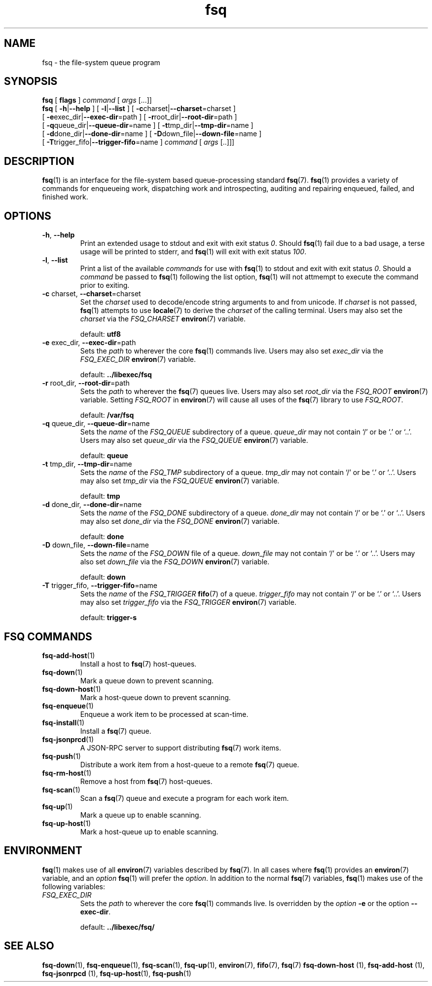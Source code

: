 .TH fsq 1 "2012-06-12" "Axial" "Axial System Commands Manual"
.SH NAME
fsq \- the file-system queue program
.SH SYNOPSIS
.B fsq
.BR "" "[ " flags " ]"
.IR command " [ " args " [...]]"
.br
.B fsq
.BR "" "[ " \-h | \-\-help " ]"
.BR "" "[ " \-l | \-\-list " ]"
.BR "" "[ " \-c charset| \-\-charset \=charset "" " ]"
.br
.BR "    " "[ " \-e exec_dir| \-\-exec\-dir \=path "" " ]"
.BR "" "[ " \-r root_dir| \-\-root\-dir \=path "" " ]"
.br
.BR "    " "[ " \-q queue_dir| \-\-queue\-dir \=name "" " ]"
.BR "" "[ " \-t tmp_dir| \-\-tmp\-dir \=name "" " ]"
.br
.BR "    " "[ " \-d done_dir| \-\-done\-dir \=name "" " ]"
.BR "" "[ " \-D down_file| \-\-down\-file \=name "" " ]"
.br
.BR "    " "[ " \-T trigger_fifo| \-\-trigger\-fifo \=name "" " ]"
.IR command " [ " args " [..]]]"
.SH DESCRIPTION
.BR fsq (1)
is an interface for the file-system based queue-processing standard
.BR fsq (7).
.BR fsq (1)
provides a variety of commands for enqueueing work, dispatching work and
introspecting, auditing and repairing enqueued, failed, and finished work.
.SH OPTIONS
.TP
.BR \-h ", " \-\-help
.br
Print an extended usage to stdout and exit with exit status
.IR 0 .
Should
.BR fsq (1)
fail due to a bad usage, a terse usage will be printed to stderr, and
.BR fsq (1)
will exit with exit status
.IR 100 .
.TP
.BR \-l ", " \-\-list
.br
Print a list of the available
.I commands
for use with
.BR fsq (1)
to stdout and exit with exit status
.IR 0 .
Should a
.I command
be passed to
.BR fsq (1)
following the list option,
.BR fsq (1)
will not attmempt to execute the command prior to exiting.
.TP
.BR \-c " charset, " \-\-charset \=charset
.br
Set the
.I charset
used to decode/encode string arguments to and from unicode.  If
.I charset
is not passed,
.BR fsq (1)
attempts to use
.BR locale (7)
to derive the
.I charset
of the calling terminal.  Users may also set the
.I charset
via the
.I FSQ_CHARSET
.BR environ (7)
variable.
.sp
default:
.B utf8
.TP
.BR \-e " exec_dir, " \-\-exec\-dir \=path
.br
Sets the
.I path
to wherever the core
.BR fsq (1)
commands live.
Users may also set
.I exec_dir
via the
.I FSQ_EXEC_DIR
.BR environ (7)
variable.
.sp
default:
.B ../libexec/fsq
.TP
.BR \-r " root_dir, " \-\-root\-dir \=path
.br
Sets the
.I path
to wherever the
.BR fsq (7)
queues live. Users may also set
.I root_dir
via the
.I FSQ_ROOT
.BR environ (7)
variable.  Setting
.I FSQ_ROOT
in
.BR environ (7)
will cause all uses of the
.BR fsq (7)
library to use
.IR FSQ_ROOT .
.sp
default:
.B /var/fsq
.TP
.BR \-q " queue_dir, " \-\-queue\-dir \=name
.br
Sets the
.I name
of the
.I FSQ_QUEUE
subdirectory of a queue.
.I queue_dir
may not contain `/' or be `.' or `..'. Users may also set
.I queue_dir
via the
.I FSQ_QUEUE
.BR environ (7)
variable.
.sp
default:
.B queue
.TP
.BR \-t " tmp_dir, " \-\-tmp\-dir \=name
.br
Sets the
.I name
of the
.I FSQ_TMP
subdirectory of a queue.
.I tmp_dir
may not contain `/' or be `.' or `..'. Users may also set
.I tmp_dir
via the
.I FSQ_QUEUE
.BR environ (7)
variable.
.sp
default:
.B tmp
.TP
.BR \-d " done_dir, " \-\-done\-dir \=name
.br
Sets the
.I name
of the
.I FSQ_DONE
subdirectory of a queue.
.I done_dir
may not contain `/' or be `.' or `..'. Users may also set
.I done_dir
via the
.I FSQ_DONE
.BR environ (7)
variable.
.sp
default:
.B done
.TP
.BR \-D " down_file, " \-\-down\-file \=name
.br
Sets the
.I name
of the
.I FSQ_DOWN
file of a queue.
.I down_file
may not contain `/' or be `.' or `..'. Users may also set
.I down_file
via the
.I FSQ_DOWN
.BR environ (7)
variable.
.sp
default:
.B down
.TP
.BR \-T " trigger_fifo, " \-\-trigger\-fifo \=name
.br
Sets the
.I name
of the
.I FSQ_TRIGGER
.BR fifo (7)
of a queue.
.I trigger_fifo
may not contain `/' or be `.' or `..'. Users may also set
.I trigger_fifo
via the
.I FSQ_TRIGGER
.BR environ (7)
variable.
.sp
default:
.B trigger\-s
.SH "FSQ COMMANDS"
.TP
.BR fsq\-add\-host (1)
.br
Install a host to
.BR fsq (7)
host-queues.
.TP
.BR fsq\-down (1)
.br
Mark a queue down to prevent scanning.
.TP
.BR fsq\-down-host (1)
.br
Mark a host-queue down to prevent scanning.
.TP
.BR fsq\-enqueue (1)
.br
Enqueue a work item to be processed at scan\-time.
.TP
.BR fsq\-install (1)
.br
Install a
.BR fsq (7)
queue.
.TP
.BR fsq\-jsonprcd (1)
.br
A JSON-RPC server to support distributing
.BR fsq (7)
work items.
.TP
.BR fsq\-push (1)
.br
Distribute a work item from a host-queue to a remote
.BR fsq (7)
queue.
.TP
.BR fsq\-rm\-host (1)
.br
Remove a host from
.BR fsq (7)
host-queues.
.TP
.BR fsq\-scan (1)
.br
Scan a
.BR fsq (7)
queue and execute a program for each work item.
.TP
.BR fsq\-up (1)
.br
Mark a queue up to enable scanning.
.TP
.BR fsq\-up\-host (1)
.br
Mark a host-queue up to enable scanning.
.SH ENVIRONMENT
.BR fsq (1)
makes use of all
.BR environ (7)
variables described by
.BR fsq (7).
In all cases where
.BR fsq (1)
provides an
.BR environ (7)
variable, and an
.I option
.BR fsq (1)
will prefer the
.IR option .
In addition to the normal
.BR fsq (7)
variables,
.BR fsq (1)
makes use of the following variables:
.TP
.I FSQ_EXEC_DIR
.br
Sets the
.I path
to wherever the core
.BR fsq (1)
commands live.  Is overridden by the
.I option
.BR \-e " or the option " \-\-exec\-dir .
.sp
default:
.B ../libexec/fsq/

.SH SEE ALSO
.BR fsq\-down "(1), " fsq\-enqueue "(1), " fsq\-scan "(1), " fsq\-up "(1), " environ "(7), " fifo "(7), " fsq "(7)"
.BR fsq\-down\-host " (1), " fsq\-add\-host " (1), " fsq\-jsonrpcd " (1), " fsq\-up\-host "(1), " fsq\-push "(1)"
